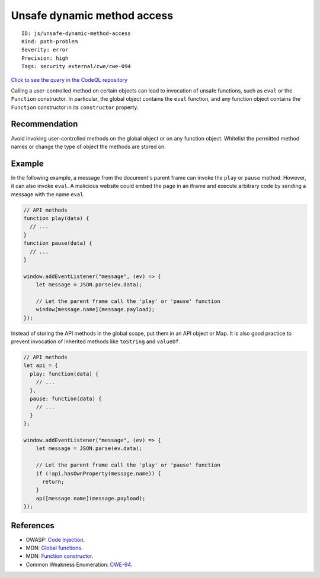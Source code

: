 Unsafe dynamic method access
============================

::

    ID: js/unsafe-dynamic-method-access
    Kind: path-problem
    Severity: error
    Precision: high
    Tags: security external/cwe/cwe-094

`Click to see the query in the CodeQL
repository <https://github.com/github/codeql/tree/main/javascript/ql/src/Security/CWE-094/UnsafeDynamicMethodAccess.ql>`__

Calling a user-controlled method on certain objects can lead to
invocation of unsafe functions, such as ``eval`` or the ``Function``
constructor. In particular, the global object contains the ``eval``
function, and any function object contains the ``Function`` constructor
in its ``constructor`` property.

Recommendation
--------------

Avoid invoking user-controlled methods on the global object or on any
function object. Whitelist the permitted method names or change the type
of object the methods are stored on.

Example
-------

In the following example, a message from the document's parent frame can
invoke the ``play`` or ``pause`` method. However, it can also invoke
``eval``. A malicious website could embed the page in an iframe and
execute arbitrary code by sending a message with the name ``eval``.

.. code:: javascript

    // API methods
    function play(data) {
      // ...
    }
    function pause(data) {
      // ...
    }

    window.addEventListener("message", (ev) => {
        let message = JSON.parse(ev.data);

        // Let the parent frame call the 'play' or 'pause' function 
        window[message.name](message.payload);
    });

Instead of storing the API methods in the global scope, put them in an
API object or Map. It is also good practice to prevent invocation of
inherited methods like ``toString`` and ``valueOf``.

.. code:: javascript

    // API methods
    let api = {
      play: function(data) {
        // ...
      },
      pause: function(data) {
        // ...
      }
    };

    window.addEventListener("message", (ev) => {
        let message = JSON.parse(ev.data);

        // Let the parent frame call the 'play' or 'pause' function
        if (!api.hasOwnProperty(message.name)) {
          return;
        }
        api[message.name](message.payload);
    });

References
----------

-  OWASP: `Code
   Injection <https://www.owasp.org/index.php/Code_Injection>`__.
-  MDN: `Global
   functions <https://developer.mozilla.org/en-US/docs/Web/JavaScript/Reference/Global_Objects#Function_properties>`__.
-  MDN: `Function
   constructor <https://developer.mozilla.org/en-US/docs/Web/JavaScript/Reference/Global_Objects/Function>`__.
-  Common Weakness Enumeration:
   `CWE-94 <https://cwe.mitre.org/data/definitions/94.html>`__.
